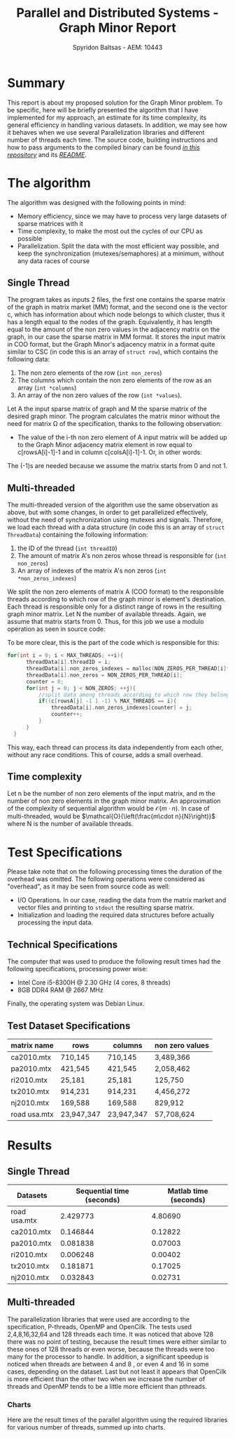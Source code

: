 #+title:Parallel and Distributed Systems - Graph Minor Report
#+AUTHOR: Spyridon Baltsas - AEM: 10443
#+LATEX_HEADER_EXTRA:\input{~/.doom.d/fancyLatexTemplate.tex}
#+STARTUP:inline-images
#+STARTUP:latexpreview
#+OPTIONS: toc:nil date:nil

* Summary
This report is about my proposed solution for the Graph Minor problem. To be specific, here will be briefly presented the algorithm that I have implemented for my approach, an estimate for its time complexity, its general efficiency in handling various datasets. In addition, we may see how it behaves when we use several Parallelization libraries and different number of threads each time. The source code, building instructions and how to pass arguments to the compiled binary can be found [[https://github.com/thetonk/pds-solutions/tree/main/Graph%20Minor][/in this repository/]] and its [[https://github.com/thetonk/pds-solutions/blob/main/Graph%20Minor/README.md][/README/]].
* The algorithm
The algorithm was designed with the following points in mind:
- Memory efficiency, since we may have to process very large datasets of sparse matrices with it
- Time complexity, to make the most out the cycles of our CPU as possible
- Parallelization. Split the data with the most efficient way possible, and keep the synchronization (mutexes/semaphores) at a minimum, without any data races of course
** Single Thread
The program takes as inputs 2 files, the first one contains the sparse matrix of the graph in matrix market (MM) format, and the second one is the vector c, which has information about which node belongs to which cluster, thus it has a length equal to the nodes of the graph. Equivalently, it has length equal to the amount of the non zero values in the adjacency matrix on the graph, in our case the sparse matrix in MM format. It stores the input matrix in COO format, but the Graph Minor's adjacency matrix in a format quite similar to CSC (in code this is an array of ~struct row~), which contains the following data:
1. The non zero elements of the row (~int non_zeros~)
2. The columns which contain the non zero elements of the row as an array (~int *columns~)
3. An array of the non zero values of the row (~int *values~).
Let A the input sparse matrix of graph and M the sparse matrix of the desired graph minor. The program calculates the matrix minor without the need for matrix Ω of the specification, thanks to the following observation:
- The value of the i-th non zero element of A input matrix will be added up to the Graph Minor adjacency matrix element in row equal to c[rowsA[i]-1]-1 and in column c[colsA[i]-1]-1. Or, in other words:
\begin{equation}
\label{eq:1}
M[c[rowsA[i]-1]-1, c[colsA[i]-1]-1] += valuesA[i]
\end{equation}
The (-1)s are needed because we assume the matrix starts from 0 and not 1.
** Multi-threaded
The multi-threaded version of the algorithm use the same observation as above, but with some changes, in order to get parallelized effectively, without the need of synchronization using mutexes and signals. Therefore, we load each thread with a data structure (in code this is an array of ~struct ThreadData~) containing the following information:
1. the ID of the thread (~int threadID~)
2. The amount of matrix A's non zeros whose thread is responsible for (~int non_zeros~)
3. An array of indexes of the matrix A's non zeros (~int *non_zeros_indexes~)
We split the non zero elements of matrix A (COO format) to the responsible threads according to which row of the graph minor is element's destination. Each thread is responsible only for a distinct range of rows in the resulting graph minor matrix. Let N the number of available threads. Again, we assume that matrix starts from 0. Thus, for this job we use a modulo operation as seen in source code:
\begin{equation}
\label{eq:2}
c[rowsA[i] -1] -1 \mod{N}
\end{equation}
To be more clear, this is the part of the code which is responsible for this:
#+begin_src c
  for(int i = 0; i < MAX_THREADS; ++i){
        threadData[i].threadID = i;
        threadData[i].non_zeros_indexes = malloc(NON_ZEROS_PER_THREAD[i]*sizeof(int));
        threadData[i].non_zeros = NON_ZEROS_PER_THREAD[i];
        counter = 0;
        for(int j = 0; j < NON_ZEROS; ++j){
            //split data among threads according to which row they belong in cluster adjacency matrix
            if((c[rowsA[j] -1 ] -1) % MAX_THREADS == i){
                threadData[i].non_zeros_indexes[counter] = j;
                counter++;
            }
        }
    }
#+end_src
This way, each thread can process its data independently from each other, without any race conditions. This of course, adds a small overhead.
** Time complexity
Let n be the number of non zero elements of the input matrix, and m the number of non zero elements in the graph minor matrix. An approximation of the complexity of sequential algorithm would be $\mathcal{O}(m\cdot n)$. In case of multi-threaded, would be $\mathcal{O}{\left(\frac{m\cdot n}{N}\right)}$ where N is the number of available threads.
* Test Specifications
Please take note that on the following processing times the duration of the overhead was omitted. The following operations were considered as "overhead", as it may be seen from source code as well:
- I/O Operations. In our case, reading the data from the matrix market and vector files and printing to ~stdout~ the resulting sparse matrix.
- Initialization and loading the required data structures before actually processing the input data.
** Technical Specifications
The computer that was used to produce the following result times had the following specifications, processing power wise:
- Intel Core i5-8300H @ 2.30 GHz (4 cores, 8 threads)
- 8GB DDR4 RAM @ 2667 MHz
Finally, the operating system was Debian Linux.
** Test Dataset Specifications
|--------------+------------+------------+-----------------|
| matrix name  | rows       | columns    | non zero values |
|--------------+------------+------------+-----------------|
| ca2010.mtx   | 710,145    | 710,145    | 3,489,366       |
| pa2010.mtx   | 421,545    | 421,545    | 2,058,462       |
| ri2010.mtx   | 25,181     | 25,181     | 125,750         |
| tx2010.mtx   | 914,231    | 914,231    | 4,456,272       |
| nj2010.mtx   | 169,588    | 169,588    | 829,912         |
| road usa.mtx | 23,947,347 | 23,947,347 | 57,708,624      |
|--------------+------------+------------+-----------------|
* Results
** Single Thread
#+ATTR_LATEX: :align |c|c|c|
|--------------+---------------------------+-----------------------|
| Datasets     | Sequential time (seconds) | Matlab time (seconds) |
|--------------+---------------------------+-----------------------|
| road usa.mtx |                  2.429773 |               4.80690 |
| ca2010.mtx   |                  0.146844 |               0.12822 |
| pa2010.mtx   |                  0.081838 |               0.07003 |
| ri2010.mtx   |                  0.006248 |               0.00402 |
| tx2010.mtx   |                  0.181871 |               0.17025 |
| nj2010.mtx   |                  0.032843 |               0.02731 |
|--------------+---------------------------+-----------------------|
** Multi-threaded
The parallelization libraries that were used are according to the specification, P-threads, OpenMP and OpenCilk. The tests used 2,4,8,16,32,64 and 128 threads each time. It was noticed that above 128 there was no point of testing, because the result times were either similar to these ones of 128 threads or even worse, because the threads were too many for the processor to handle. In addition, a significant speedup is noticed when threads are between 4 and 8 , or even 4 and 16 in some cases, depending on the dataset. Last but not least it appears that OpenCilk is more efficient than the other two when we increase the number of threads and OpenMP tends to be a little more efficient than pthreads.
\pagebreak
*** Charts
Here are the result times of the parallel algorithm using the required libraries for various number of threads, summed up into charts.
#+BEGIN_CENTER
#+ATTR_LATEX: :float nil :center nil :height 180
[[./charts/road_usa.png]]
#+ATTR_LATEX: :float nil :center nil :height 180
[[./charts/ca2010.png]]
#+ATTR_LATEX: :float nil :center nil :height 180
[[./charts/pa2010.png]]
#+ATTR_LATEX: :float nil :center nil :height 180
[[./charts/ri2010.png]]
#+ATTR_LATEX: :float nil :center nil :height 180
[[./charts/tx2010.png]]
#+ATTR_LATEX: :float nil :center nil :height 180
[[./charts/nj2010.png]]
#+END_CENTER
